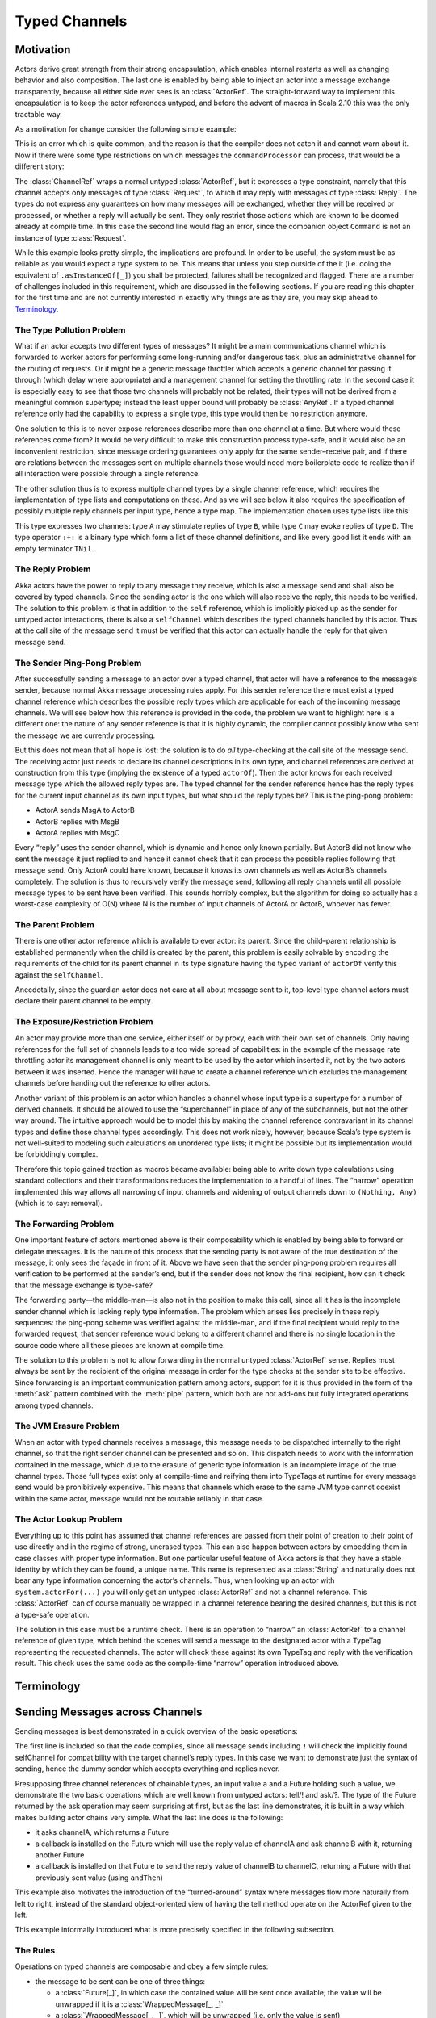 .. _typed-channels:

##############
Typed Channels
##############

Motivation
==========

Actors derive great strength from their strong encapsulation, which enables
internal restarts as well as changing behavior and also composition. The last
one is enabled by being able to inject an actor into a message exchange
transparently, because all either side ever sees is an :class:`ActorRef`. The
straight-forward way to implement this encapsulation is to keep the actor
references untyped, and before the advent of macros in Scala 2.10 this was the
only tractable way.

As a motivation for change consider the following simple example:

.. includecode:: code/docs/channels/ChannelDocSpec.scala#motivation0

.. includecode:: code/docs/channels/ChannelDocSpec.scala#motivation1

This is an error which is quite common, and the reason is that the compiler
does not catch it and cannot warn about it. Now if there were some type
restrictions on which messages the ``commandProcessor`` can process, that would
be a different story:

.. includecode:: code/docs/channels/ChannelDocSpec.scala#motivation2

The :class:`ChannelRef` wraps a normal untyped :class:`ActorRef`, but it
expresses a type constraint, namely that this channel accepts only messages of
type :class:`Request`, to which it may reply with messages of type
:class:`Reply`. The types do not express any guarantees on how many messages
will be exchanged, whether they will be received or processed, or whether a
reply will actually be sent. They only restrict those actions which are known
to be doomed already at compile time. In this case the second line would flag
an error, since the companion object ``Command`` is not an instance of type
:class:`Request`.

While this example looks pretty simple, the implications are profound. In order
to be useful, the system must be as reliable as you would expect a type system
to be. This means that unless you step outside of the it (i.e. doing the
equivalent of ``.asInstanceOf[_]``) you shall be protected, failures shall be
recognized and flagged. There are a number of challenges included in this
requirement, which are discussed in the following sections. If you are reading
this chapter for the first time and are not currently interested in exactly why
things are as they are, you may skip ahead to `Terminology`_.

The Type Pollution Problem
--------------------------

What if an actor accepts two different types of messages? It might be a main
communications channel which is forwarded to worker actors for performing some
long-running and/or dangerous task, plus an administrative channel for the
routing of requests. Or it might be a generic message throttler which accepts a
generic channel for passing it through (which delay where appropriate) and a
management channel for setting the throttling rate. In the second case it is
especially easy to see that those two channels will probably not be related,
their types will not be derived from a meaningful common supertype; instead the
least upper bound will probably be :class:`AnyRef`. If a typed channel
reference only had the capability to express a single type, this type would
then be no restriction anymore.

One solution to this is to never expose references describe more than one
channel at a time. But where would these references come from? It would be very
difficult to make this construction process type-safe, and it would also be an
inconvenient restriction, since message ordering guarantees only apply for the
same sender–receive pair, and if there are relations between the messages sent
on multiple channels those would need more boilerplate code to realize than if
all interaction were possible through a single reference.

The other solution thus is to express multiple channel types by a single
channel reference, which requires the implementation of type lists and
computations on these. And as we will see below it also requires the
specification of possibly multiple reply channels per input type, hence a type
map. The implementation chosen uses type lists like this:

.. includecode:: code/docs/channels/ChannelDocSpec.scala#motivation-types

This type expresses two channels: type ``A`` may stimulate replies of type
``B``, while type ``C`` may evoke replies of type ``D``. The type operator
``:+:`` is a binary type which form a list of these channel definitions, and
like every good list it ends with an empty terminator ``TNil``.

The Reply Problem
-----------------

Akka actors have the power to reply to any message they receive, which is also
a message send and shall also be covered by typed channels. Since the sending
actor is the one which will also receive the reply, this needs to be verified.
The solution to this problem is that in addition to the ``self`` reference,
which is implicitly picked up as the sender for untyped actor interactions,
there is also a ``selfChannel`` which describes the typed channels handled by
this actor. Thus at the call site of the message send it must be verified that
this actor can actually handle the reply for that given message send.

The Sender Ping-Pong Problem
----------------------------

After successfully sending a message to an actor over a typed channel, that
actor will have a reference to the message’s sender, because normal Akka
message processing rules apply. For this sender reference there must exist a
typed channel reference which describes the possible reply types which are
applicable for each of the incoming message channels. We will see below how
this reference is provided in the code, the problem we want to highlight here
is a different one: the nature of any sender reference is that it is highly
dynamic, the compiler cannot possibly know who sent the message we are
currently processing.

But this does not mean that all hope is lost: the solution is to do *all*
type-checking at the call site of the message send. The receiving actor just
needs to declare its channel descriptions in its own type, and channel
references are derived at construction from this type (implying the existence
of a typed ``actorOf``). Then the actor knows for each received message type
which the allowed reply types are. The typed channel for the sender reference
hence has the reply types for the current input channel as its own input types,
but what should the reply types be? This is the ping-pong problem:

* ActorA sends MsgA to ActorB

* ActorB replies with MsgB

* ActorA replies with MsgC

Every “reply” uses the sender channel, which is dynamic and hence only known
partially. But ActorB did not know who sent the message it just replied to and
hence it cannot check that it can process the possible replies following that
message send. Only ActorA could have known, because it knows its own channels
as well as ActorB’s channels completely. The solution is thus to recursively
verify the message send, following all reply channels until all possible
message types to be sent have been verified. This sounds horribly complex, but
the algorithm for doing so actually has a worst-case complexity of O(N) where N
is the number of input channels of ActorA or ActorB, whoever has fewer.

The Parent Problem
------------------

There is one other actor reference which is available to ever actor: its
parent. Since the child–parent relationship is established permanently when the
child is created by the parent, this problem is easily solvable by encoding the
requirements of the child for its parent channel in its type signature having
the typed variant of ``actorOf`` verify this against the ``selfChannel``.

Anecdotally, since the guardian actor does not care at all about message sent
to it, top-level type channel actors must declare their parent channel to be
empty.

The Exposure/Restriction Problem
--------------------------------

An actor may provide more than one service, either itself or by proxy, each
with their own set of channels. Only having references for the full set of
channels leads to a too wide spread of capabilities: in the example of the
message rate throttling actor its management channel is only meant to be used
by the actor which inserted it, not by the two actors between it was inserted.
Hence the manager will have to create a channel reference which excludes the
management channels before handing out the reference to other actors.

Another variant of this problem is an actor which handles a channel whose input
type is a supertype for a number of derived channels. It should be allowed to
use the “superchannel” in place of any of the subchannels, but not the other
way around. The intuitive approach would be to model this by making the channel
reference contravariant in its channel types and define those channel types
accordingly. This does not work nicely, however, because Scala’s type system is
not well-suited to modeling such calculations on unordered type lists; it might
be possible but its implementation would be forbiddingly complex.

Therefore this topic gained traction as macros became available: being able to
write down type calculations using standard collections and their
transformations reduces the implementation to a handful of lines. The “narrow”
operation implemented this way allows all narrowing of input channels and
widening of output channels down to ``(Nothing, Any)`` (which is to say:
removal).

The Forwarding Problem
----------------------

One important feature of actors mentioned above is their composability which is
enabled by being able to forward or delegate messages. It is the nature of this
process that the sending party is not aware of the true destination of the
message, it only sees the façade in front of it. Above we have seen that the
sender ping-pong problem requires all verification to be performed at the
sender’s end, but if the sender does not know the final recipient, how can it
check that the message exchange is type-safe?

The forwarding party—the middle-man—is also not in the position to make this
call, since all it has is the incomplete sender channel which is lacking reply
type information. The problem which arises lies precisely in these reply
sequences: the ping-pong scheme was verified against the middle-man, and if the
final recipient would reply to the forwarded request, that sender reference
would belong to a different channel and there is no single location in the
source code where all these pieces are known at compile time.

The solution to this problem is not to allow forwarding in the normal untyped
:class:`ActorRef` sense. Replies must always be sent by the recipient of the
original message in order for the type checks at the sender site to be
effective. Since forwarding is an important communication pattern among actors,
support for it is thus provided in the form of the :meth:`ask` pattern combined
with the :meth:`pipe` pattern, which both are not add-ons but fully integrated
operations among typed channels.

The JVM Erasure Problem
-----------------------

When an actor with typed channels receives a message, this message needs to be
dispatched internally to the right channel, so that the right sender channel
can be presented and so on. This dispatch needs to work with the information
contained in the message, which due to the erasure of generic type information
is an incomplete image of the true channel types. Those full types exist only
at compile-time and reifying them into TypeTags at runtime for every message
send would be prohibitively expensive. This means that channels which erase to
the same JVM type cannot coexist within the same actor, message would not be
routable reliably in that case.

The Actor Lookup Problem
------------------------

Everything up to this point has assumed that channel references are passed from
their point of creation to their point of use directly and in the regime of
strong, unerased types. This can also happen between actors by embedding them
in case classes with proper type information. But one particular useful feature
of Akka actors is that they have a stable identity by which they can be found,
a unique name. This name is represented as a :class:`String` and naturally does
not bear any type information concerning the actor’s channels. Thus, when
looking up an actor with ``system.actorFor(...)`` you will only get an untyped
:class:`ActorRef` and not a channel reference. This :class:`ActorRef` can of
course manually be wrapped in a channel reference bearing the desired channels,
but this is not a type-safe operation.

The solution in this case must be a runtime check. There is an operation to
“narrow” an :class:`ActorRef` to a channel reference of given type, which
behind the scenes will send a message to the designated actor with a TypeTag
representing the requested channels. The actor will check these against its own
TypeTag and reply with the verification result. This check uses the same code
as the compile-time “narrow” operation introduced above.

Terminology
===========

.. describe:: type Channel[I, O] = (I, O)

  A Channel is a pair of an input type and and output type. The input type is
  the type of message accepted by the channel, the output type is the possible
  reply type and may be ``Nothing`` to signify that no reply is sent. The input
  type cannot be ``Nothing``.

.. describe:: type ChannelList

  A ChannelList is an ordered collection of Channels, without further
  restriction on the input or output types of these. This means that a single
  input type may be associated with multiple output types within the same
  ChannelList.

.. describe:: type TNil <: ChannelList

  The empty ChannelList.

.. describe:: type :+:[Channel, ChannelList] <: ChannelList

  This binary type constructor is used to build up lists of Channels, for which
  infix notation will be most convenient:

  .. includecode:: code/docs/channels/ChannelDocSpec.scala#motivation-types

.. describe:: class ChannelRef[T <: ChannelList]

  A ChannelRef is what is referred to above as the channel reference, it bears
  the ChannelList which describes all input and output types and their relation
  for the referenced actor. It also contains the underlying :class:`ActorRef`.

.. describe:: trait Channels[P <: ChannelList, C <: ChannelList]

  A mixin for the :class:`Actor` trait which is parameterized in the channel
  requirements this actor has for its parent (P) and its selfChannel (C).

.. describe:: selfChannel

  An ``Actor with Channels[P, C]`` has a ``selfChannel`` of type
  ``ChannelRef[C]``. This is the same type of channel reference which is
  obtained by creating an instance of this actor.

.. describe:: type ReplyChannels[T <: ChannelList] <: ChannelList

  Within an ``Actor with Channels[_, _]`` which takes a fully generic channel,
  i.e. a type argument ``T <: ChannelList`` which is part of its selfChannel
  type, this channel’s reply types are not known. The definition of this
  channel uses the ReplyChannels type to abstractly refer to this unknown set
  of channels in order to forward a reply from a ``ChannelRef[T]`` back to the
  original sender. This operation’s type-safety is ensured at the sender’s site
  by way of the ping-pong analysis described above.

.. describe:: class WrappedMessage[T <: ChannelList, LUB]

  Scala’s type system cannot directly express type unions. Asking an actor with
  a given input type may result in multiple possible reply types, hence the
  :class:`Future` holding this reply will contain the value wrapped inside a
  container which carries this type (only at compile-time). The type parameter
  LUB is the least upper bound of all input channels contained in the
  ChannelList T.

Sending Messages across Channels
================================

Sending messages is best demonstrated in a quick overview of the basic operations:

.. includecode:: code/docs/channels/ChannelDocSpec.scala#sending

The first line is included so that the code compiles, since all message sends
including ``!`` will check the implicitly found selfChannel for compatibility
with the target channel’s reply types. In this case we want to demonstrate just
the syntax of sending, hence the dummy sender which accepts everything and
replies never.

Presupposing three channel references of chainable types, an input value ``a``
and a Future holding such a value, we demonstrate the two basic operations
which are well known from untyped actors: tell/! and ask/?. The type of the
Future returned by the ask operation may seem surprising at first, but as the
last line demonstrates, it is built in a way which makes building actor chains
very simple. What the last line does is the following:

* it asks channelA, which returns a Future

* a callback is installed on the Future which will use the reply value of
  channelA and ask channelB with it, returning another Future

* a callback is installed on that Future to send the reply value of channelB to
  channelC, returning a Future with that previously sent value (using ``andThen``)

This example also motivates the introduction of the “turned-around” syntax
where messages flow more naturally from left to right, instead of the standard
object-oriented view of having the tell method operate on the ActorRef given to
the left.

This example informally introduced what is more precisely specified in the
following subsection.

The Rules
---------

Operations on typed channels are composable and obey a few simple rules:

* the message to be sent can be one of three things:

  * a :class:`Future[_]`, in which case the contained value will be sent once
    available; the value will be unwrapped if it is a :class:`WrappedMessage[_, _]`

  * a :class:`WrappedMessage[_, _]`, which will be unwrapped (i.e. only the
    value is sent)

  * everything else is sent as is

* the operators are fully symmetric, i.e. ``-!->`` and ``<-!-`` do the same
  thing provided the arguments also switch places

* sending with ``-?->`` or ``<-?-`` always returns a
  ``Future[WrappedMessage[_, _]]`` representing all possible reply channels,
  even if there is only one (use ``.lub`` to get a :class:`Future[_]` with the
  most precise single type for the value)

* sending a :class:`Future[_]` with ``-!->`` or ``<-!-`` returns a new
  :class:`Future[_]` which will be completed with the value after it has been
  sent; sending a strict value returns that value

Declaring an Actor with Channels
================================

The declaration of an Actor with Channels is done like this:

.. includecode:: code/docs/channels/ChannelDocSpec.scala#declaring-channels

It should be noted that it is impossible to declare channels which are not part
of the channel list given as the second type argument to the :class:`Channels`
trait. It is also checked—albeit at runtime—that when the actor’s construction
is complete (i.e. its constructor and ``preStart`` hook have run) every channel
listed in the selfChannel type parameter has been declared. This can in general
not be done at compile time, both due to the possibility of overriding
subclasses as well as the problem that the compiler cannot determine whether a
``channel[]`` statement will be called in the course of execution due to
external inputs (e.g. if conditionally executed).

It should also be noted that the type of ``req`` in this example is
``Request``, hence it would be a compile-time error to try to match against the
``Command`` companion object. The ``snd`` reference is the sender channel
reference, which in this example is of type
``ChannelRef[(Reply, UnknownDoNotWriteMeDown) :+: TNil]``, meaning that sending
back a reply which is not of type ``Reply`` would be a compile-time error.

The last thing to note is that an actor is not obliged to reply to an incoming
message, even if that was successfully delivered to it: it might not be
appropriate, or it might be impossible, the actor might have failed before
executing the replying message send, etc. And as always, the ``snd`` reference
may be used more than once, and even stored away for later. It must not leave
the actor within it was created, however, because that would defeat the
ping-pong check; this is the reason for the curious name of the fabricated
reply type ``UnknownDoNotWriteMeDown``, if you find yourself declaring that
type as part of a message or similar you know that you are cheating.

Declaration of Subchannels
--------------------------

It can be convenient to carve out subchannels for special treatment like so:

.. includecode:: code/docs/channels/ChannelDocSpec.scala#declaring-subchannels

This means that all ``Command`` requests will be positively answered while all
others may or may not be lucky. This dispatching between the two declarations
does not depend on their order but is solely done based on which type is more
specific.

Forwarding Messages
-------------------

Forwarding messages has been hinted at in the last sample already, but here is
a more complete sample actor:

.. includecode:: code/docs/channels/ChannelDocSpec.scala#forwarding
   :exclude: become

This actor declares a single-Channel parametric type which it forwards to a
target actor, handing replies back to the original sender using the ask/pipe
pattern.

.. note::

  It is important not to forget the ``TypeTag`` context bound for all type
  arguments which are used in channel declarations, otherwise the not very
  helpful error “Predef is not an enclosing class” will haunt you.

Changing Behavior at Runtime
----------------------------

The actor from the previous example gets a lot more interesting when
implementing its control channel:

.. includecode:: code/docs/channels/ChannelDocSpec.scala#forwarding

This shows all elements of the toolkit in action: calling ``channel[T1]`` again
during the lifetime of the actor will alter its behavior on that channel. In
this case a latch or gate is modeled which when closed will permit the message
flow through and when not will drop the messages to the floor.

Creating Actors with Channels
-----------------------------

Creating top-level actors with channels is done using the ``ChannelExt`` extension:

.. includecode:: code/docs/channels/ChannelDocSpec.scala
   :include: usage
   :exclude: processing

Inside an actor with channels children are created using the ``createChild`` method:

.. includecode:: code/docs/channels/ChannelDocSpec.scala#child

In this example we create a simple child actor which responds to requests, but
also keeps its parent informed about what it is doing. The parent channel
within the child is thus declared to accept :class:`Stats` messages, and the
parent must consequently declare such a channel in order to be able to create
such a child. The parent’s job then is to create the child, make it available
to the outside via properly typed messages and collect the statistics coming in
from the child.

Implementation Restrictions
---------------------------

The erasure-based dispatch of incoming messages requires all channels which are
declared to have unique JVM type representations, i.e. it is not possible to
have two channel declarations with types ``List[A]`` and ``List[B]`` because
both would at runtime only be known as ``List[_]``.

The specific dispatch mechanism also require the declaration of all channels or
subchannels during the actor’s construction, independent of whether they shall
later change behavior or not. Changing behavior for a subchannel is only
possible if that subchannel was declared up-front.

TypeTags are currently (Scala 2.10.0) not serializable, hence narrowing of
:class:`ActorRef` does not work for remote references.

How to read The Types
=====================


